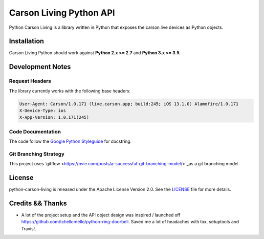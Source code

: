 ========================
Carson Living Python API
========================

.. image:: https://travis-ci.org/rado0x54/python-carson-living.svg?branch=master
    :target: https://travis-ci.org/rado0x54/python-carson-living

.. image:: https://coveralls.io/repos/github/rado0x54/python-carson-living/badge.svg?branch=master
    :target: https://coveralls.io/github/rado0x54/python-carson-living?branch=master

.. image:: https://img.shields.io/badge/License-Apache%202.0-blue.svg
    :target: https://opensource.org/licenses/Apache-2.0

Python Carson Living is a library written in Python that exposes the carson.live devices as Python objects.

Installation
------------

Carson Living Python should work against **Python 2.x >= 2.7** and **Python 3.x >= 3.5**.

Development Notes
-----------------
Request Headers
~~~~~~~~~~~~~~~
The library currently works with the following base headers:

.. code-block::

    User-Agent: Carson/1.0.171 (live.carson.app; build:245; iOS 13.1.0) Alamofire/1.0.171
    X-Device-Type: ios
    X-App-Version: 1.0.171(245)

Code Documentation
~~~~~~~~~~~~~~~~~~
The code follow the `Google Python Styleguide <https://google.github.io/styleguide/pyguide.html>`_ for docstring.

Git Branching Strategy
~~~~~~~~~~~~~~~~~~~~~~
This project uses `gitflow <https://nvie.com/posts/a-successful-git-branching-model/>`_as a git branching model.



License
-------

python-carson-living is released under the Apache License Version 2.0. See the LICENSE_ file for more
details.

Credits && Thanks
-----------------

* A lot of the project setup and the API object design was inspired / launched off  https://github.com/tchellomello/python-ring-doorbell. Saved me a lot of headaches with tox, setuptools and Travis!.

